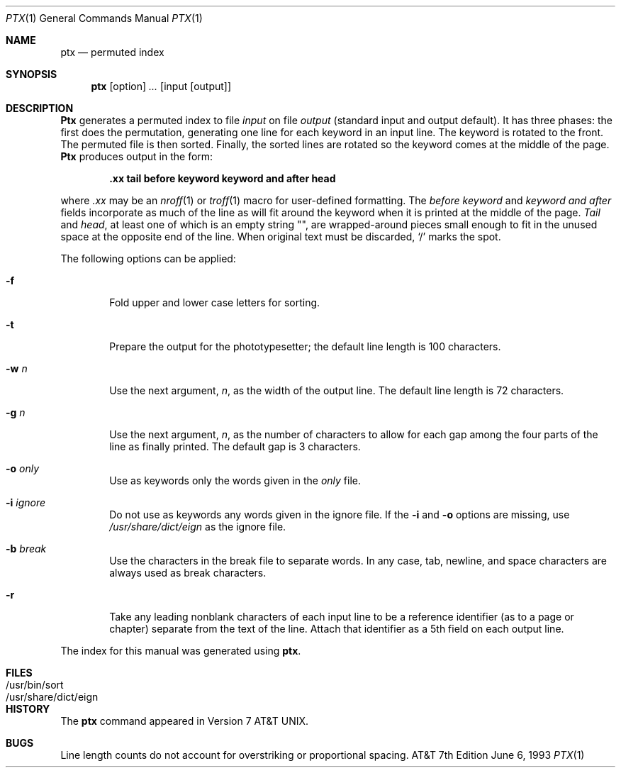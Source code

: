 .\" Copyright (c) 1990, 1993
.\"	The Regents of the University of California.  All rights reserved.
.\"
.\" This module is believed to contain source code proprietary to AT&T.
.\" Use and redistribution is subject to the Berkeley Software License
.\" Agreement and your Software Agreement with AT&T (Western Electric).
.\"
.\"	@(#)ptx.1	8.1 (Berkeley) 6/6/93
.\"
.Dd June 6, 1993
.Dt PTX 1
.Os ATT 7th
.Sh NAME
.Nm ptx
.Nd permuted index
.Sh SYNOPSIS
.Nm ptx
.Op  option
.Ar ...
.Op input Op output
.Sh DESCRIPTION
.Nm Ptx
generates a permuted index to file
.Ar input
on file
.Ar output
(standard input and output default).
It has three phases: the first does the permutation, generating
one line for each keyword in an input line.
The keyword is rotated to the front.
The permuted file is then
sorted.
Finally, the sorted lines are rotated so the keyword
comes at the middle of the page.
.Nm Ptx
produces output in the form:
.Pp
.Dl \&.xx "tail" "before keyword" "keyword and after" "head"
.Pp
where
.Ar \&.xx
may be an
.Xr nroff 1
or
.Xr troff  1
macro
for user-defined formatting.
The
.Ar before keyword
and
.Ar keyword and after
fields incorporate as much of the line as will fit
around the keyword when it is printed at the middle of the page.
.Ar Tail
and
.Ar head ,
at least one of which is an empty string "",
are wrapped-around pieces small enough to fit
in the unused space at the opposite end of the line.
When original text must be discarded, `/' marks the spot.
.Pp
The following options can be applied:
.Bl -tag -width flag
.It Fl f
Fold upper and lower case letters for sorting.
.It Fl t
Prepare the output for the phototypesetter;
the default line length is 100 characters.
.It Fl w Ar n 
Use the next argument,
.Ar n ,
as the width of the output line.
The default line length is 72 characters.
.It Fl g Ar n 
Use the next argument,
.Ar n ,
as the number of characters to allow for each gap
among the four parts of the line as finally printed.
The default gap is 3 characters.
.It Fl o Ar only 
Use as keywords only the words given in the
.Ar only
file.
.It Fl i Ar ignore 
Do not use as keywords any words given in the
ignore
file.
If the
.Fl i
and
.Fl o
options are missing, use
.Pa /usr/share/dict/eign
as the
ignore
file.
.It Fl b Ar break 
Use the characters in the
break
file to separate words.
In any case, tab, newline, and space characters are always used as break characters.
.It Fl r
Take any leading nonblank characters of each input line to
be a reference identifier (as to a page or chapter)
separate from the text of the line.
Attach that identifier as a 5th field on each output line.
.El
.Pp
The index for this manual was generated using
.Nm ptx .
.Sh FILES
.Bl -tag -width /usr/share/dict.eign -compact
.It /usr/bin/sort
.It /usr/share/dict/eign
.El
.Sh HISTORY
The
.Nm ptx
command appeared in
.At v7 .
.Sh BUGS
Line length counts do not account for overstriking or
proportional spacing.
